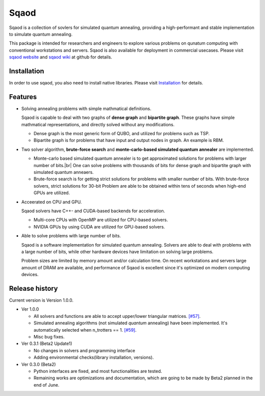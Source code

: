 =====
Sqaod
=====

Sqaod is a collection of sovlers for simulated quantum annealing, providing a high-performant and stable implementation to simulate quantum annealing.

This package is intended for researchers and engineers  to explore various problems on qunatum computing with conventional workstations and servers.  Sqaod is also available for deployment in commercial usecases.
Please visit `sqaod website <https://github.com/shinmorino/sqaod>`_ and `sqaod wiki <https://github.com/shinmorino/sqaod/wiki>`_ at github for details.

Installation
------------
In order to use sqaod, you also need to install native libraries.  Please visit `Installation <https://github.com/shinmorino/sqaod/wiki/Installation>`_ for details.


Features
--------

* Solving annealing problems with simple mathmatical definitions. 
  
  Sqaod is capable to deal with two graphs of **dense graph** and **bipartite graph**.  These graphs have simple mathmatical representations, and directly solved without any modifications.
  
  * Dense graph is the most generic form of QUBO, and utilized for problems such as TSP.
  
  * Bipartite graph is for problems that have input and output nodes in graph.  An example is RBM.  

* Two solver algorithm, **brute-force search** and **monte-carlo-based simulated quantum annealer** are implemented.
  
  * Monte-carlo based simulated quantum annealer is to get approximated solutions for problems with larger number of bits.|br| 
    One can solve problems with thousands of bits for dense graph and bipartite graph with simulated quantum anneaers.

  * Brute-force search is for getting strict solutions for problems with smaller number of bits.
    With brute-force solvers, strict solutions for 30-bit Problem are able to be obtained within tens of seconds when high-end GPUs are utilized.
    
  
* Acceerated on CPU and GPU.
  
  Sqaod solvers have C++- and CUDA-based backends for acceleration.
  
  * Multi-core CPUs with OpenMP are utilized for CPU-based solvers.
  * NVIDIA GPUs by using CUDA are utilized for GPU-based solvers.
  
* Able to solve problems with large number of bits.

  Sqaod is a software implementation for simulated quantum annealing.  Solvers are able to deal with problems with a large number of bits, while other hardware devices have limitation on solving large problems.

  Problem sizes are limited by memory amount and/or calculation time.  On recent workstations and servers large amount of DRAM are available, and performance of Sqaod is excellent since it's optimized on modern computing devices.
  
Release history
---------------

Current version is Version 1.0.0.

* Ver 1.0.0

  * All solvers and functions are able to accept upper/lower triangular matrices. `[#57] <https://github.com/shinmorino/sqaod/issues/57>`_.

  * Simulated annealing algorithms (not simulated *quantum* annealing) have been implemented.  It's automatically selected when n_trotters == 1.  `[#59] <https://github.com/shinmorino/sqaod/issues/59>`_.

  * Misc bug fixes.

* Ver 0.3.1 (Beta2 Update1)

  * No changes in solvers and programming interface
  * Adding environmental checks(library installation, versions).

* Ver 0.3.0 (Beta2)

  * Python interfaces are fixed, and most functionalities are tested.
  * Remaining works are optimizations and documentation, which are going to be made by Beta2 planned in the end of June.
